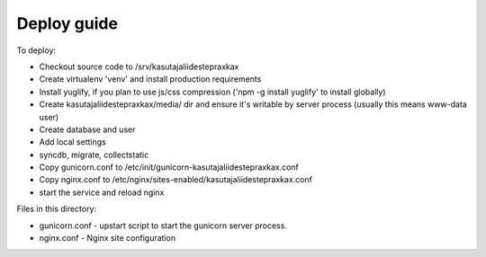 Deploy guide
============

To deploy:

- Checkout source code to /srv/kasutajaliidestepraxkax
- Create virtualenv 'venv' and install production requirements
- Install yuglify, if you plan to use js/css compression ('npm -g install yuglify' to install globally)

- Create kasutajaliidestepraxkax/media/ dir and ensure it's writable by server process (usually this means www-data user)
- Create database and user
- Add local settings
- syncdb, migrate, collectstatic

- Copy gunicorn.conf to /etc/init/gunicorn-kasutajaliidestepraxkax.conf
- Copy nginx.conf to /etc/nginx/sites-enabled/kasutajaliidestepraxkax.conf
- start the service and reload nginx


Files in this directory:

- gunicorn.conf - upstart script to start the gunicorn server process.
- nginx.conf - Nginx site configuration

